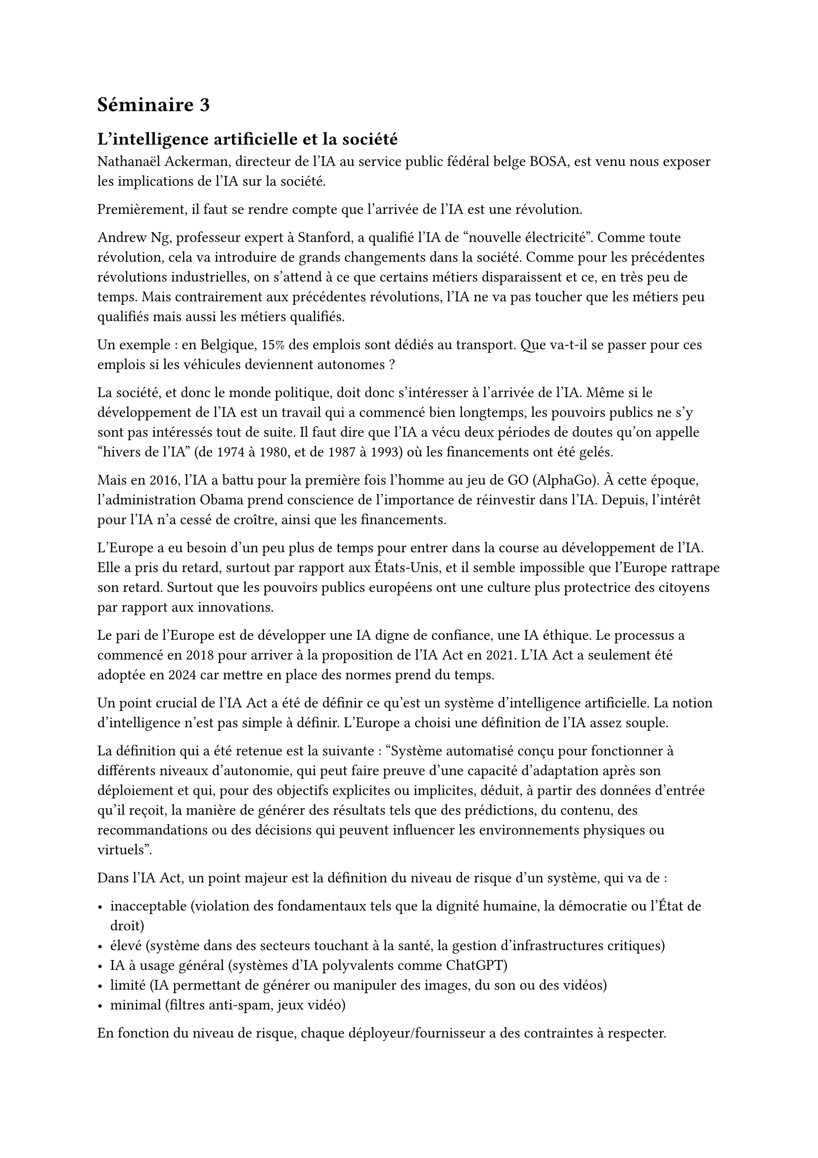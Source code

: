 = Séminaire 3

== L'intelligence artificielle et la société

Nathanaël Ackerman, directeur de l’IA au service public fédéral belge BOSA, est venu nous exposer les implications de l'IA sur la société.

Premièrement, il faut se rendre compte que l'arrivée de l'IA est une révolution.

Andrew Ng, professeur expert à Stanford, a qualifié l'IA de "nouvelle électricité". Comme toute révolution, cela va introduire de grands changements dans la société. Comme pour les précédentes révolutions industrielles, on s'attend à ce que certains métiers disparaissent et ce, en très peu de temps. Mais contrairement aux précédentes révolutions, l'IA ne va pas toucher que les métiers peu qualifiés mais aussi les métiers qualifiés.

Un exemple : en Belgique, 15% des emplois sont dédiés au transport. Que va-t-il se passer pour ces emplois si les véhicules deviennent autonomes ?

La société, et donc le monde politique, doit donc s'intéresser à l'arrivée de l'IA. Même si le développement de l'IA est un travail qui a commencé bien longtemps, les pouvoirs publics ne s'y sont pas intéressés tout de suite. Il faut dire que l'IA a vécu deux périodes de doutes qu'on appelle "hivers de l'IA" (de 1974 à 1980, et de 1987 à 1993) où les financements ont été gelés.

Mais en 2016, l'IA a battu pour la première fois l'homme au jeu de GO (AlphaGo). À cette époque, l'administration Obama prend conscience de l'importance de réinvestir dans l'IA. Depuis, l'intérêt pour l'IA n'a cessé de croître, ainsi que les financements.

L'Europe a eu besoin d'un peu plus de temps pour entrer dans la course au développement de l'IA. Elle a pris du retard, surtout par rapport aux États-Unis, et il semble impossible que l'Europe rattrape son retard. Surtout que les pouvoirs publics européens ont une culture plus protectrice des citoyens par rapport aux innovations.

Le pari de l'Europe est de développer une IA digne de confiance, une IA éthique. Le processus a commencé en 2018 pour arriver à la proposition de l'IA Act en 2021. L'IA Act a seulement été adoptée en 2024 car mettre en place des normes prend du temps.

Un point crucial de l'IA Act a été de définir ce qu'est un système d’intelligence artificielle. La notion d'intelligence n'est pas simple à définir. L'Europe a choisi une définition de l'IA assez souple.

La définition qui a été retenue est la suivante : "Système automatisé conçu pour fonctionner à différents niveaux d'autonomie, qui peut faire preuve d'une capacité d'adaptation après son déploiement et qui, pour des objectifs explicites ou implicites, déduit, à partir des données d'entrée qu'il reçoit, la manière de générer des résultats tels que des prédictions, du contenu, des recommandations ou des décisions qui peuvent influencer les environnements physiques ou virtuels".

Dans l'IA Act, un point majeur est la définition du niveau de risque d'un système, qui va de :

- inacceptable (violation des fondamentaux tels que la dignité humaine, la démocratie ou l'État de droit)
- élevé (système dans des secteurs touchant à la santé, la gestion d'infrastructures critiques)
- IA à usage général (systèmes d'IA polyvalents comme ChatGPT)
- limité (IA permettant de générer ou manipuler des images, du son ou des vidéos)
- minimal (filtres anti-spam, jeux vidéo)

En fonction du niveau de risque, chaque déployeur/fournisseur a des contraintes à respecter.

Avec l'IA Act, le citoyen européen sera normalement protégé de l'IA. Il faut s'assurer que l'IA ne comporte pas de biais qui puissent nuire à une partie de la population.

En effet, il existe pas mal d'exemples où l'IA reproduit des biais existants dans la société (femmes proposées à des postes avec moins de responsabilités, discrimination de personnes de couleur pour les aides sociales). L'idée de l'IA Act est de proposer un cadre légal pour éviter ce genre de cas.

J'ai beaucoup aimé l'intervention de Nathanaël Ackerman car il nous a fait prendre conscience de l'impact que l'IA va avoir sur la société. Sur le fait que la société, au travers du pouvoir politique, doit encadrer l'utilisation de l'IA dans la société. Je trouve que la position que l'Europe a adoptée est intéressante. Trouver le juste équilibre entre l'innovation à tout prix ou la protection des citoyens n'est pas facile. Je pense qu'il faudra sûrement adapter cette position, mais c'est rassurant de voir qu'il y a déjà une réflexion qui a été engagée, même si on peut trouver que la réponse politique est assez lente.

Aussi, cet exposé m'a fait prendre conscience de l'importance du choix des IA que nous utilisons. En tant que consommateur, notre choix a un impact et il me semble qu'il est important de privilégier l'IA européenne parce qu'elle me semble plus éthique. De plus, si on regarde le développement du monde informatique, on voit qu'on arrive souvent à des monopoles (après une période où la concurrence est écrasée grâce à des investissements massifs). J'ai l'impression qu'on va arriver à une situation similaire pour l'IA. Cela m'incite à soutenir l'IA européenne pour qu'elle puisse se développer et proposer des alternatives aux IA américaines.